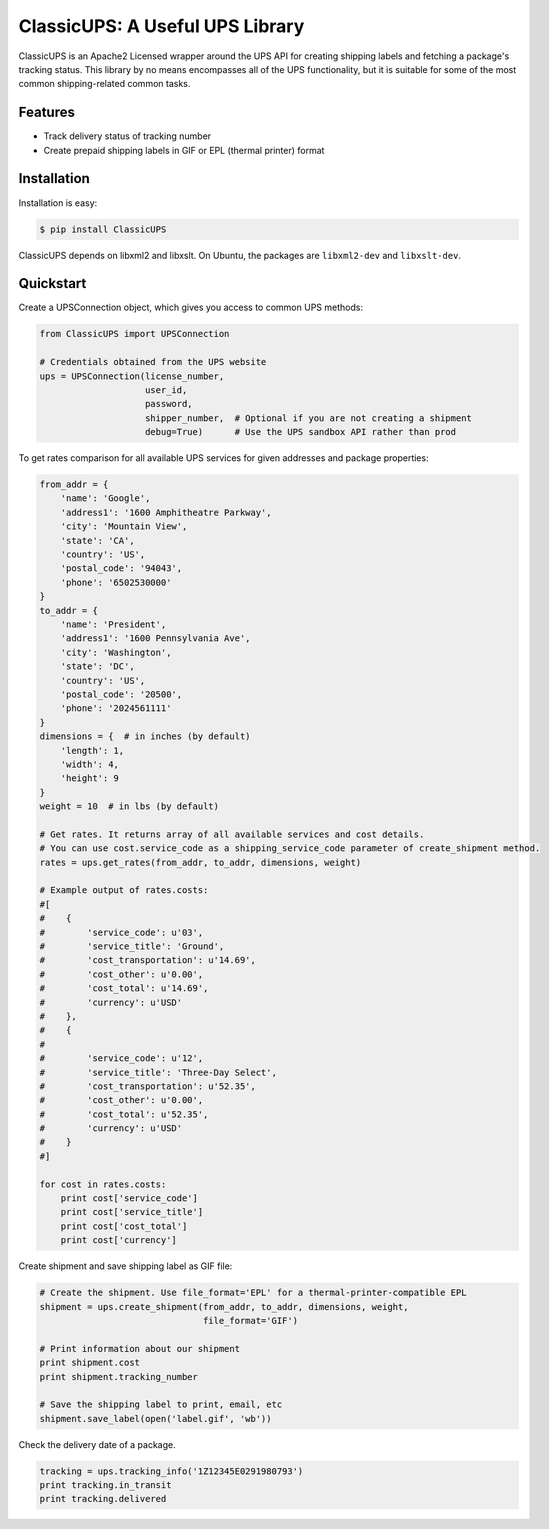 ClassicUPS: A Useful UPS Library
================================

ClassicUPS is an Apache2 Licensed wrapper around the UPS API for creating
shipping labels and fetching a package's tracking status. This library by no
means encompasses all of the UPS functionality, but it is suitable for some of
the most common shipping-related common tasks.


Features
--------

- Track delivery status of tracking number

- Create prepaid shipping labels in GIF or EPL (thermal printer) format


Installation
------------

Installation is easy:

.. code-block:: bash

    $ pip install ClassicUPS

ClassicUPS depends on libxml2 and libxslt. On Ubuntu, the packages are
``libxml2-dev`` and ``libxslt-dev``.

Quickstart
----------

Create a UPSConnection object, which gives you access to common UPS methods:

.. code-block:: python

    from ClassicUPS import UPSConnection

    # Credentials obtained from the UPS website
    ups = UPSConnection(license_number,
                        user_id,
                        password,
                        shipper_number,  # Optional if you are not creating a shipment
                        debug=True)      # Use the UPS sandbox API rather than prod


To get rates comparison for all available UPS services for given addresses and package properties:

.. code-block:: python

    from_addr = {
        'name': 'Google',
        'address1': '1600 Amphitheatre Parkway',
        'city': 'Mountain View',
        'state': 'CA',
        'country': 'US',
        'postal_code': '94043',
        'phone': '6502530000'
    }
    to_addr = {
        'name': 'President',
        'address1': '1600 Pennsylvania Ave',
        'city': 'Washington',
        'state': 'DC',
        'country': 'US',
        'postal_code': '20500',
        'phone': '2024561111'
    }
    dimensions = {  # in inches (by default)
        'length': 1,
        'width': 4,
        'height': 9
    }
    weight = 10  # in lbs (by default)

    # Get rates. It returns array of all available services and cost details.
    # You can use cost.service_code as a shipping_service_code parameter of create_shipment method.
    rates = ups.get_rates(from_addr, to_addr, dimensions, weight)

    # Example output of rates.costs:
    #[
    #    {
    #        'service_code': u'03',
    #        'service_title': 'Ground',
    #        'cost_transportation': u'14.69',
    #        'cost_other': u'0.00',
    #        'cost_total': u'14.69',
    #        'currency': u'USD'
    #    },
    #    {
    #
    #        'service_code': u'12',
    #        'service_title': 'Three-Day Select',
    #        'cost_transportation': u'52.35',
    #        'cost_other': u'0.00',
    #        'cost_total': u'52.35',
    #        'currency': u'USD'
    #    }
    #]

    for cost in rates.costs:
        print cost['service_code']
        print cost['service_title']
        print cost['cost_total']
        print cost['currency']


Create shipment and save shipping label as GIF file:

.. code-block:: python

    # Create the shipment. Use file_format='EPL' for a thermal-printer-compatible EPL
    shipment = ups.create_shipment(from_addr, to_addr, dimensions, weight,
                                   file_format='GIF')

    # Print information about our shipment
    print shipment.cost
    print shipment.tracking_number

    # Save the shipping label to print, email, etc
    shipment.save_label(open('label.gif', 'wb'))


Check the delivery date of a package.

.. code-block:: python

    tracking = ups.tracking_info('1Z12345E0291980793')
    print tracking.in_transit
    print tracking.delivered
